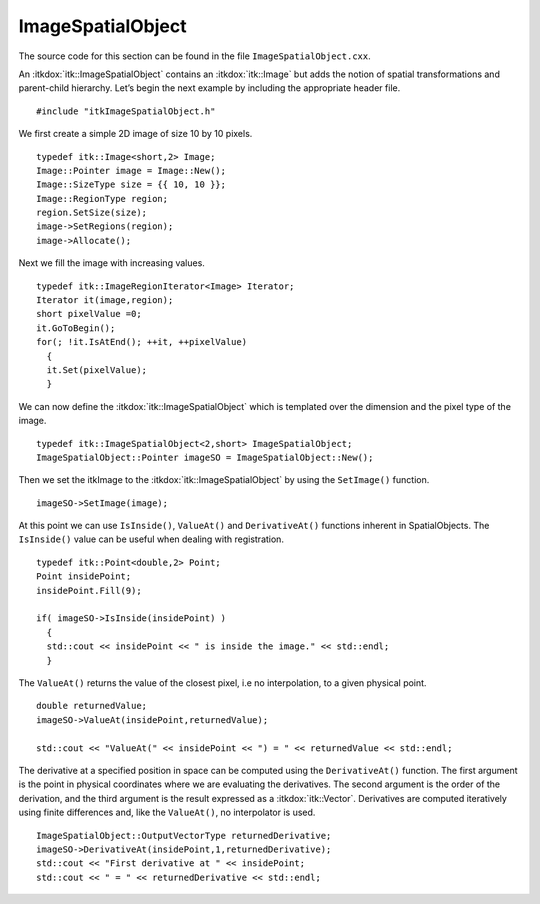 .. _sec-ImageSpatialObject:

ImageSpatialObject
~~~~~~~~~~~~~~~~~~

The source code for this section can be found in the file
``ImageSpatialObject.cxx``.

An :itkdox:`itk::ImageSpatialObject` contains an :itkdox:`itk::Image` but adds
the notion of spatial transformations and parent-child hierarchy. Let’s begin
the next example by including the appropriate header file.

::

    #include "itkImageSpatialObject.h"

We first create a simple 2D image of size 10 by 10 pixels.

::

    typedef itk::Image<short,2> Image;
    Image::Pointer image = Image::New();
    Image::SizeType size = {{ 10, 10 }};
    Image::RegionType region;
    region.SetSize(size);
    image->SetRegions(region);
    image->Allocate();

Next we fill the image with increasing values.

::

    typedef itk::ImageRegionIterator<Image> Iterator;
    Iterator it(image,region);
    short pixelValue =0;
    it.GoToBegin();
    for(; !it.IsAtEnd(); ++it, ++pixelValue)
      {
      it.Set(pixelValue);
      }

We can now define the :itkdox:`itk::ImageSpatialObject` which is templated over
the dimension and the pixel type of the image.

::

    typedef itk::ImageSpatialObject<2,short> ImageSpatialObject;
    ImageSpatialObject::Pointer imageSO = ImageSpatialObject::New();

Then we set the itkImage to the :itkdox:`itk::ImageSpatialObject` by using the
``SetImage()`` function.

::

    imageSO->SetImage(image);

At this point we can use ``IsInside()``, ``ValueAt()`` and ``DerivativeAt()``
functions inherent in SpatialObjects. The ``IsInside()`` value can be useful
when dealing with registration.

::

    typedef itk::Point<double,2> Point;
    Point insidePoint;
    insidePoint.Fill(9);

    if( imageSO->IsInside(insidePoint) )
      {
      std::cout << insidePoint << " is inside the image." << std::endl;
      }

The ``ValueAt()`` returns the value of the closest pixel, i.e no
interpolation, to a given physical point.

::

    double returnedValue;
    imageSO->ValueAt(insidePoint,returnedValue);

    std::cout << "ValueAt(" << insidePoint << ") = " << returnedValue << std::endl;

The derivative at a specified position in space can be computed using the
``DerivativeAt()`` function. The first argument is the point in physical
coordinates where we are evaluating the derivatives. The second argument is the
order of the derivation, and the third argument is the result expressed as a
:itkdox:`itk::Vector`. Derivatives are computed iteratively using finite
differences and, like the ``ValueAt()``, no interpolator is used.

::

    ImageSpatialObject::OutputVectorType returnedDerivative;
    imageSO->DerivativeAt(insidePoint,1,returnedDerivative);
    std::cout << "First derivative at " << insidePoint;
    std::cout << " = " << returnedDerivative << std::endl;

